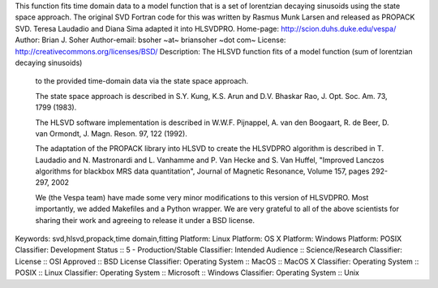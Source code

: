 This function fits time domain data to a model function that is a set of
lorentzian decaying sinusoids using the state space approach. The original SVD
Fortran code for this was written by Rasmus Munk Larsen and released as PROPACK
SVD. Teresa Laudadio and Diana Sima adapted it into HLSVDPRO.
Home-page: http://scion.duhs.duke.edu/vespa/
Author: Brian J. Soher
Author-email: bsoher ~at~ briansoher ~dot com~
License: http://creativecommons.org/licenses/BSD/
Description: The HLSVD function fits of a model function (sum of lorentzian decaying sinusoids)
        to the provided time-domain data via the state space approach.
        
        The state space approach is described in S.Y. Kung, K.S. Arun and D.V. Bhaskar Rao, J.
        Opt. Soc. Am. 73, 1799 (1983).
        
        The HLSVD software implementation is described in W.W.F. Pijnappel, A. van den Boogaart,
        R. de Beer, D. van Ormondt, J. Magn. Reson. 97, 122 (1992).
        
        The adaptation of the PROPACK library into HLSVD to create the HLSVDPRO algorithm is
        described in T. Laudadio and N. Mastronardi and L. Vanhamme and P. Van Hecke and
        S. Van Huffel, "Improved Lanczos algorithms for blackbox MRS data quantitation",
        Journal of Magnetic Resonance, Volume 157, pages 292-297, 2002
        
        We (the Vespa team) have made some very minor modifications to this version of HLSVDPRO.
        Most importantly, we added Makefiles and a Python wrapper. We are very grateful to
        all of the above scientists for sharing their work and agreeing to release it under a
        BSD license.
        
Keywords: svd,hlsvd,propack,time domain,fitting
Platform: Linux
Platform: OS X
Platform: Windows
Platform: POSIX
Classifier: Development Status :: 5 - Production/Stable
Classifier: Intended Audience :: Science/Research
Classifier: License :: OSI Approved :: BSD License
Classifier: Operating System :: MacOS :: MacOS X
Classifier: Operating System :: POSIX :: Linux
Classifier: Operating System :: Microsoft :: Windows
Classifier: Operating System :: Unix
